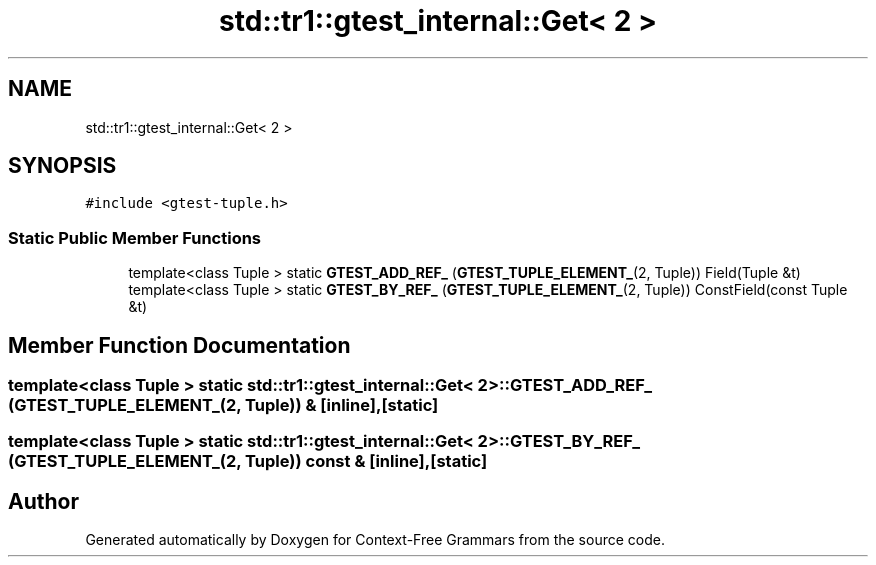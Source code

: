 .TH "std::tr1::gtest_internal::Get< 2 >" 3 "Tue Jun 4 2019" "Context-Free Grammars" \" -*- nroff -*-
.ad l
.nh
.SH NAME
std::tr1::gtest_internal::Get< 2 >
.SH SYNOPSIS
.br
.PP
.PP
\fC#include <gtest\-tuple\&.h>\fP
.SS "Static Public Member Functions"

.in +1c
.ti -1c
.RI "template<class Tuple > static \fBGTEST_ADD_REF_\fP (\fBGTEST_TUPLE_ELEMENT_\fP(2, Tuple)) Field(Tuple &t)"
.br
.ti -1c
.RI "template<class Tuple > static \fBGTEST_BY_REF_\fP (\fBGTEST_TUPLE_ELEMENT_\fP(2, Tuple)) ConstField(const Tuple &t)"
.br
.in -1c
.SH "Member Function Documentation"
.PP 
.SS "template<class Tuple > static \fBstd::tr1::gtest_internal::Get\fP< 2 >::GTEST_ADD_REF_ (\fBGTEST_TUPLE_ELEMENT_\fP(2, Tuple)) &\fC [inline]\fP, \fC [static]\fP"

.SS "template<class Tuple > static \fBstd::tr1::gtest_internal::Get\fP< 2 >::GTEST_BY_REF_ (\fBGTEST_TUPLE_ELEMENT_\fP(2, Tuple)) const &\fC [inline]\fP, \fC [static]\fP"


.SH "Author"
.PP 
Generated automatically by Doxygen for Context-Free Grammars from the source code\&.
